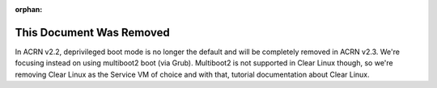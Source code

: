:orphan:

.. _nocl:

.. comment This page is a common place holder for references to /latest/
   documentation that was removed from the 2.2 release but there are
   lingering references to these docs out in the wild and in the Google
   index. Give the reader a reference to the /2.1/ document instead.

This Document Was Removed
#########################

.. raw:: html

    <script>
       document.write("<p>The document you tried to access is " +
         "obsolete and was removed, but can still be found " +
         "<a href=\"" +
          document.referrer.replace("/latest/","/2.1/") +
          "\">here in the v2.1 documentation</a> archive.</p>")
    </script>


In ACRN v2.2, deprivileged boot mode is no longer the default and will
be completely removed in ACRN v2.3. We're focusing instead on using
multiboot2 boot (via Grub). Multiboot2 is not supported in Clear Linux
though, so we're removing Clear Linux as the Service VM of choice and
with that, tutorial documentation about Clear Linux.
